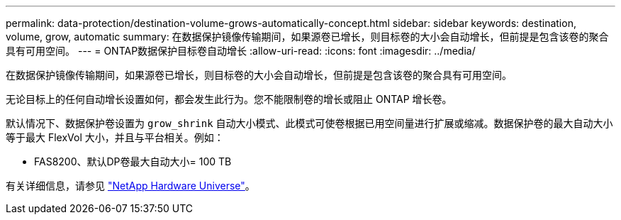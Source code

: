 ---
permalink: data-protection/destination-volume-grows-automatically-concept.html 
sidebar: sidebar 
keywords: destination, volume, grow, automatic 
summary: 在数据保护镜像传输期间，如果源卷已增长，则目标卷的大小会自动增长，但前提是包含该卷的聚合具有可用空间。 
---
= ONTAP数据保护目标卷自动增长
:allow-uri-read: 
:icons: font
:imagesdir: ../media/


[role="lead"]
在数据保护镜像传输期间，如果源卷已增长，则目标卷的大小会自动增长，但前提是包含该卷的聚合具有可用空间。

无论目标上的任何自动增长设置如何，都会发生此行为。您不能限制卷的增长或阻止 ONTAP 增长卷。

默认情况下、数据保护卷设置为 `grow_shrink` 自动大小模式、此模式可使卷根据已用空间量进行扩展或缩减。数据保护卷的最大自动大小等于最大 FlexVol 大小，并且与平台相关。例如：

* FAS8200、默认DP卷最大自动大小= 100 TB


有关详细信息，请参见 https://hwu.netapp.com/["NetApp Hardware Universe"^]。
